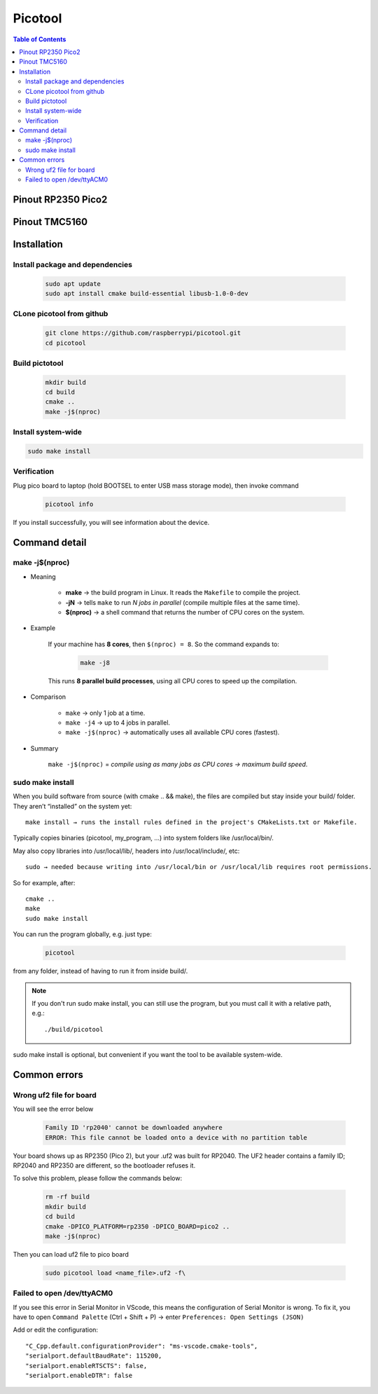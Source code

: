 Picotool
==============

.. contents:: Table of Contents
    :depth: 3
    :local:

Pinout RP2350 Pico2
-----------------------

.. image:: image/pinout_rp2350_pico2.jpg
    :scale: 70%
    :align: center

Pinout TMC5160
---------------------

.. image:: image/tmc5160pin.jpg
    :scale: 70%
    :align: center

Installation
-----------------

Install package and dependencies
~~~~~~~~~~~~~~~~~~~~~~~~~~~~~~~~~~

    .. code-block:: bash

        sudo apt update
        sudo apt install cmake build-essential libusb-1.0-0-dev

CLone picotool from github
~~~~~~~~~~~~~~~~~~~~~~~~~~~~~~

    .. code-block:: bash

        git clone https://github.com/raspberrypi/picotool.git
        cd picotool

Build pictotool
~~~~~~~~~~~~~~~~~~~~

    .. code-block:: bash

        mkdir build
        cd build
        cmake ..
        make -j$(nproc)

Install system-wide
~~~~~~~~~~~~~~~~~~~~~~

.. code-block:: bash

    sudo make install

Verification
~~~~~~~~~~~~~~~~~

Plug pico board to laptop (hold BOOTSEL to enter USB mass storage mode), then invoke command

    .. code-block:: bash

        picotool info

If you install successfully, you will see information about the device.


Command detail
----------------------

make -j$(nproc)
~~~~~~~~~~~~~~~~~

* Meaning

    - **make** → the build program in Linux. It reads the ``Makefile`` to compile the project.  
    - **-jN** → tells ``make`` to run *N jobs in parallel* (compile multiple files at the same time).  
    - **$(nproc)** → a shell command that returns the number of CPU cores on the system.  

* Example

    If your machine has **8 cores**, then ``$(nproc) = 8``.  
    So the command expands to:

        .. code-block:: bash

            make -j8

    This runs **8 parallel build processes**, using all CPU cores to speed up the compilation.

* Comparison


    - ``make`` → only 1 job at a time.  
    - ``make -j4`` → up to 4 jobs in parallel.  
    - ``make -j$(nproc)`` → automatically uses all available CPU cores (fastest).  

* Summary

    ``make -j$(nproc)`` = *compile using as many jobs as CPU cores → maximum build speed*.  

sudo make install
~~~~~~~~~~~~~~~~~~~~

When you build software from source (with cmake .. && make), the files are compiled but stay inside your build/ folder. They aren’t “installed” on the system yet::

    make install → runs the install rules defined in the project's CMakeLists.txt or Makefile.

Typically copies binaries (picotool, my_program, …) into system folders like /usr/local/bin/.

May also copy libraries into /usr/local/lib/, headers into /usr/local/include/, etc::

    sudo → needed because writing into /usr/local/bin or /usr/local/lib requires root permissions.

So for example, after::

    cmake ..
    make
    sudo make install


You can run the program globally, e.g. just type:

    .. code-block:: bash

        picotool


from any folder, instead of having to run it from inside build/.

.. note::

    If you don't run sudo make install, you can still use the program, but you must call it with a relative path, e.g.::

    ./build/picotool


sudo make install is optional, but convenient if you want the tool to be available system-wide.


Common errors
------------------

Wrong uf2 file for board
~~~~~~~~~~~~~~~~~~~~~~~~~~~~~

You will see the error below 

    .. code-block:: bash

        Family ID 'rp2040' cannot be downloaded anywhere
        ERROR: This file cannot be loaded onto a device with no partition table

Your board shows up as RP2350 (Pico 2), but your .uf2 was built for RP2040. The UF2 header contains 
a family ID; RP2040 and RP2350 are different, so the bootloader refuses it.

To solve this problem, please follow the commands below:

    .. code-block:: bash

        rm -rf build
        mkdir build
        cd build
        cmake -DPICO_PLATFORM=rp2350 -DPICO_BOARD=pico2 ..
        make -j$(nproc)

Then you can load uf2 file to pico board

    .. code-block:: bash

        sudo picotool load <name_file>.uf2 -f\


Failed to open /dev/ttyACM0
~~~~~~~~~~~~~~~~~~~~~~~~~~~~~~

If you see this error in Serial Monitor in VScode, this means the configuration of Serial Monitor is wrong. To fix
it, you have to open ``Command Palette`` (Ctrl + Shift + P) -> enter ``Preferences: Open Settings (JSON)``

Add or edit the configuration::
    
    "C_Cpp.default.configurationProvider": "ms-vscode.cmake-tools",
    "serialport.defaultBaudRate": 115200,
    "serialport.enableRTSCTS": false,
    "serialport.enableDTR": false
